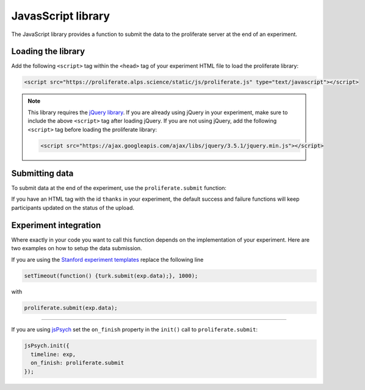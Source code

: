 .. _javascript-library:

JavasScript library
=======================================

The JavaScript library provides a function to submit the data to the proliferate 
server at the end of an experiment.

Loading the library
-----------------------

Add the following ``<script>`` tag within the ``<head>`` tag of your experiment HTML file to load the proliferate library:

.. code-block:: html

    <script src="https://proliferate.alps.science/static/js/proliferate.js" type="text/javascript"></script>

.. note::

    This library requires the `jQuery library <https://jquery.com/>`_. If you are already using jQuery in your
    experiment, make sure to include the above ``<script>`` tag after loading jQuery. If you are not using
    jQuery, add the following ``<script>`` tag before loading the proliferate library:
    
    .. code-block:: html
    
        <script src="https://ajax.googleapis.com/ajax/libs/jquery/3.5.1/jquery.min.js"></script>
    
    
Submitting data
---------------------

To submit data at the end of the experiment, use the ``proliferate.submit`` function:

.. function:: proliferate.submit(data, [success_fct], [failure_fct])

    :param data: A JavaScript object containing all the data that needs to be submitted. See :doc:`/data` for details on how this object is stored and converted into CSV files when dowloading the data from proliferate.
    :param success_fct: An optional function with one argument that gets called if sending the data to the server succeeds. If not specified, participants will be automatically redirected to the Prolific completion URL after the data has been uploaded.
    :param failure_fct: An optional function with one argument that gets called if sending the data to the server fails. If not specified, participants receive an error message asking them to message the researcher to get compensated.

If you have an HTML tag with the id ``thanks`` in your experiment, the default success and failure functions will keep participants updated on the status of the upload.


Experiment integration
------------------------

Where exactly in your code you want to call this function depends on the implementation of your experiment. Here are two examples on how
to setup the data submission.

If you are using the `Stanford experiment templates <https://github.com/alpslab-stanford/experiment_template>`_ replace the following line

.. code-block:: js

    setTimeout(function() {turk.submit(exp.data);}, 1000);

with 

.. code-block:: js

    proliferate.submit(exp.data);



------

If you are using `jsPsych <https://www.jspsych.org>`_ set the ``on_finish`` property in the ``init()`` call  to ``proliferate.submit``:

.. code-block:: js

    jsPsych.init({
      timeline: exp,
      on_finish: proliferate.submit
    });

